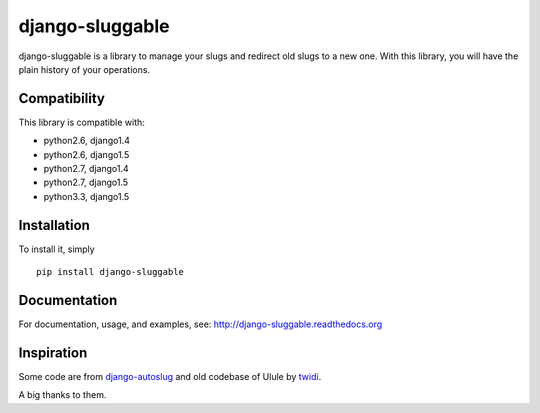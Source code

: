 django-sluggable
================

.. image:: https://secure.travis-ci.org/thoas/django-sluggable.png?branch=master
    :alt: Build Status
    :target: http://travis-ci.org/thoas/django-sluggable


django-sluggable is a library to manage your slugs and redirect old slugs
to a new one. With this library, you will have the plain history of your operations.

Compatibility
-------------

This library is compatible with:

- python2.6, django1.4
- python2.6, django1.5
- python2.7, django1.4
- python2.7, django1.5
- python3.3, django1.5

Installation
------------

To install it, simply ::

    pip install django-sluggable

Documentation
-------------

For documentation, usage, and examples, see:
http://django-sluggable.readthedocs.org

Inspiration
-----------

Some code are from django-autoslug_ and old codebase of Ulule by twidi_.

A big thanks to them.

.. _django-autoslug: https://pypi.python.org/pypi/django-autoslug
.. _twidi: https://github.com/twidi

